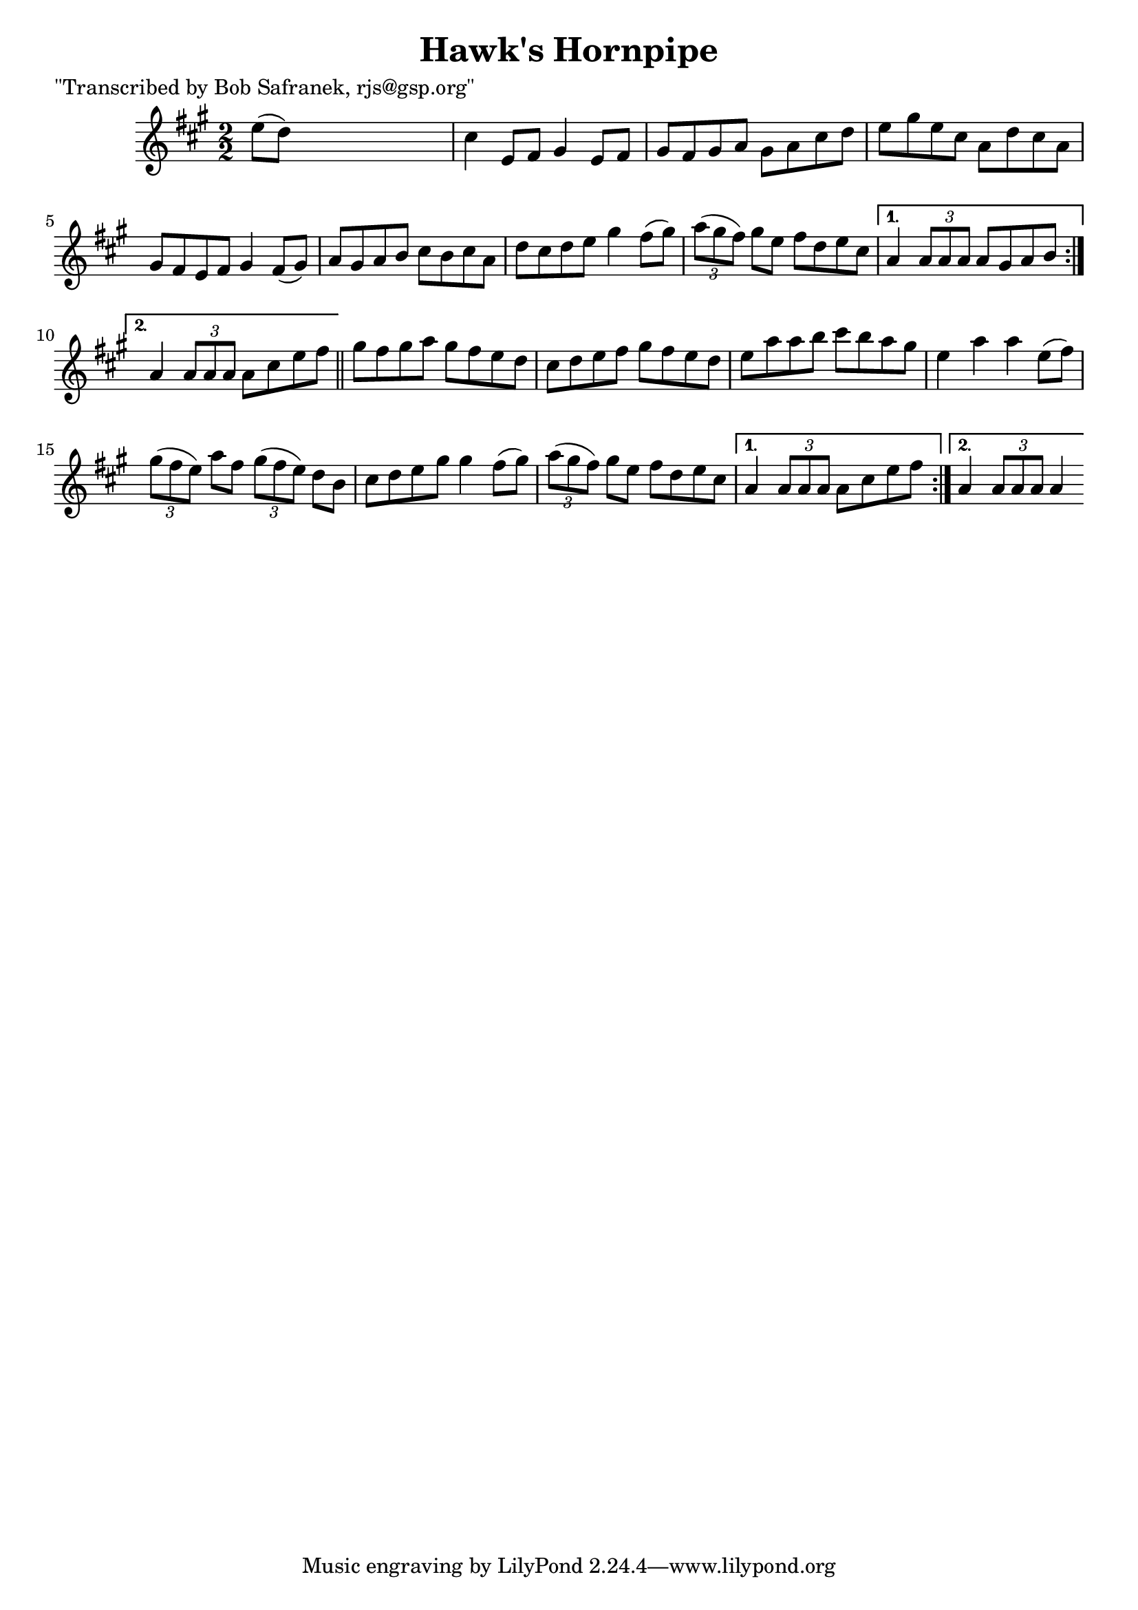 
\version "2.16.2"
% automatically converted by musicxml2ly from xml/1754_bs.xml

%% additional definitions required by the score:
\language "english"


\header {
    poet = "\"Transcribed by Bob Safranek, rjs@gsp.org\""
    encoder = "abc2xml version 63"
    encodingdate = "2015-01-25"
    title = "Hawk's Hornpipe"
    }

\layout {
    \context { \Score
        autoBeaming = ##f
        }
    }
PartPOneVoiceOne =  \relative e'' {
    \repeat volta 2 {
        \key a \major \numericTimeSignature\time 2/2 e8 ( [ d8 ) ] s2. | % 2
        cs4 e,8 [ fs8 ] gs4 e8 [ fs8 ] | % 3
        gs8 [ fs8 gs8 a8 ] gs8 [ a8 cs8 d8 ] | % 4
        e8 [ gs8 e8 cs8 ] a8 [ d8 cs8 a8 ] | % 5
        gs8 [ fs8 e8 fs8 ] gs4 fs8 ( [ gs8 ) ] | % 6
        a8 [ gs8 a8 b8 ] cs8 [ b8 cs8 a8 ] | % 7
        d8 [ cs8 d8 e8 ] gs4 fs8 ( [ gs8 ) ] | % 8
        \times 2/3  {
            a8 ( [ gs8 fs8 ) ] }
        gs8 [ e8 ] fs8 [ d8 e8 cs8 ] }
    \alternative { {
            | % 9
            a4 \times 2/3 {
                a8 [ a8 a8 ] }
            a8 [ gs8 a8 b8 ] }
        {
            | \barNumberCheck #10
            a4 \times 2/3 {
                a8 [ a8 a8 ] }
            a8 [ cs8 e8 fs8 ] }
        } \bar "||"
    \repeat volta 2 {
        | % 11
        gs8 [ fs8 gs8 a8 ] gs8 [ fs8 e8 d8 ] | % 12
        cs8 [ d8 e8 fs8 ] gs8 [ fs8 e8 d8 ] | % 13
        e8 [ a8 a8 b8 ] cs8 [ b8 a8 gs8 ] | % 14
        e4 a4 a4 e8 ( [ fs8 ) ] | % 15
        \times 2/3  {
            gs8 ( [ fs8 e8 ) ] }
        a8 [ fs8 ] \times 2/3 {
            gs8 ( [ fs8 e8 ) ] }
        d8 [ b8 ] | % 16
        cs8 [ d8 e8 gs8 ] gs4 fs8 ( [ gs8 ) ] | % 17
        \times 2/3  {
            a8 ( [ gs8 fs8 ) ] }
        gs8 [ e8 ] fs8 [ d8 e8 cs8 ] }
    \alternative { {
            | % 18
            a4 \times 2/3 {
                a8 [ a8 a8 ] }
            a8 [ cs8 e8 fs8 ] }
        {
            | % 19
            a,4 \times 2/3 {
                a8 [ a8 a8 ] }
            a4 }
        } }


% The score definition
\score {
    <<
        \new Staff <<
            \context Staff << 
                \context Voice = "PartPOneVoiceOne" { \PartPOneVoiceOne }
                >>
            >>
        
        >>
    \layout {}
    % To create MIDI output, uncomment the following line:
    %  \midi {}
    }


